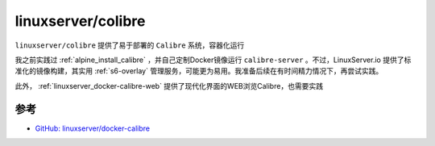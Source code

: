 .. _linuxserver_docker-calibre:

===============================
linuxserver/colibre
===============================

``linuxserver/colibre`` 提供了易于部署的 ``Calibre`` 系统，容器化运行

我之前实践过 :ref:`alpine_install_calibre` ，并自己定制Docker镜像运行 ``calibre-server`` 。不过，LinuxServer.io 提供了标准化的镜像构建，其实用 :ref:`s6-overlay` 管理服务，可能更为易用。我准备后续在有时间精力情况下，再尝试实践。

此外， :ref:`linuxserver_docker-calibre-web` 提供了现代化界面的WEB浏览Calibre，也需要实践

参考
======

- `GitHub: linuxserver/docker-calibre <https://github.com/linuxserver/docker-calibre>`_
